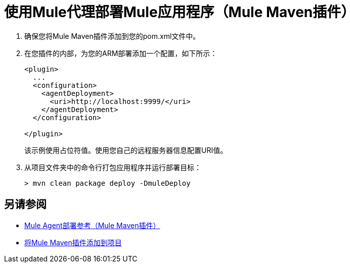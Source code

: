 = 使用Mule代理部署Mule应用程序（Mule Maven插件）

. 确保您将Mule Maven插件添加到您的pom.xml文件中。
. 在您插件的内部，为您的ARM部署添加一个配置，如下所示：
+
[source,xml,linenums]
----
<plugin>
  ...
  <configuration>
    <agentDeployment>
      <uri>http://localhost:9999/</uri>
    </agentDeployment>
  </configuration>

</plugin>
----
+
该示例使用占位符值。使用您自己的远程服务器信息配置URI值。
. 从项目文件夹中的命令行打包应用程序并运行部署目标：
+
[source,bash,linenums]
----
> mvn clean package deploy -DmuleDeploy
----

== 另请参阅

*  link:agent-deploy-mule-application-mmp-reference[Mule Agent部署参考（Mule Maven插件）]
*  link:add-mmp-task[将Mule Maven插件添加到项目]
